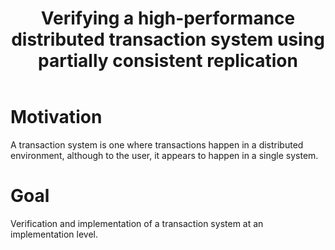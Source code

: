 :PROPERTIES:
:ID:       14b18c79-99e3-494f-ad00-ad90b64061f0
:END:
#+title: Verifying a high-performance distributed transaction system using partially consistent replication
* Motivation

A transaction system is one where transactions happen in a distributed
environment, although to the user, it appears to happen in a single
system.

* Goal

Verification and implementation of a transaction system at an
implementation level.
